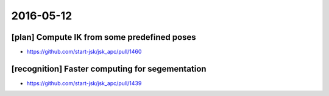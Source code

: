 2016-05-12
==========


[plan] Compute IK from some predefined poses
--------------------------------------------

- https://github.com/start-jsk/jsk_apc/pull/1460


[recognition] Faster computing for segementation
------------------------------------------------

- https://github.com/start-jsk/jsk_apc/pull/1439
